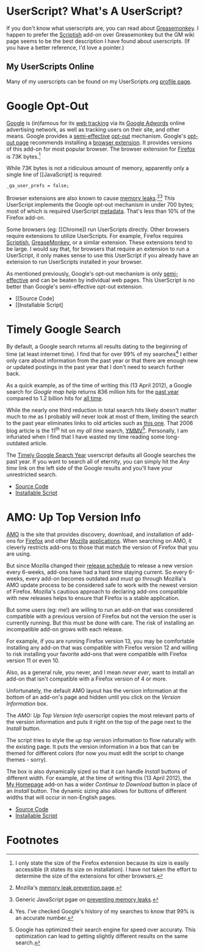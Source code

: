 * UserScript? What's A UserScript?
If you don't know what userscripts are, you can read about [[http://bit.ly/ypj8z2][Greasemonkey]]. I happen to prefer the [[http://bit.ly/xYcpv7][Scriptish]] add-on over Greasemonkey but the GM wiki page seems to be the best description I have found about userscripts. (If you have a better reference, I'd love a pointer.)

** My UserScripts Online
Many of my userscripts can be found on my UserScripts.org [[http://userscripts.org/users/66250/scripts][profile page]].

* Google Opt-Out
[[http://bit.ly/r1GLJZ][Google]] is (in)famous for its [[http://bit.ly/NuG7KT][web tracking]] via its [[http://bit.ly/NuG69H][Google Adwords]] online advertising network, as well as tracking users on their site, and other means. Google provides a [[http://bit.ly/NuGbdG][semi-effective]] [[http://bit.ly/KJ7Inj][opt-out]] mechanism. Google's [[http://bit.ly/NuGBkh][opt-out page]] recommends installing a [[http://bit.ly/NuGBkh][browser extension]]. It provides versions of this add-on for most popular browser. The browser extension for [[http://bit.ly/HzqbTy][Firefox]] is 73K bytes.[5]

While 73K bytes is not a ridiculous amount of memory, apparently only a single line of [[JavaScript] is required:
: _ga_user_prefs = false;

Browser extensions are also known to cause [[http://bit.ly/NUqmxs][memory leaks]].[3][4] This UserScript implements the Google opt-out mechanism in under 700 bytes; most of which is required UserScript [[http://bit.ly/NUrXDd][metadata]]. That's less than 10% of the Firefox add-on.

Some browsers (eg: [[Chrome]) run UserScripts directly. Other browsers require extensions to utilize UserScripts. For example, Firefox requires [[http://bit.ly/NUvoKf][Scriptish]], [[http://bit.ly/Kk9A6R][GreaseMonkey]], or a similar extension. These extensions tend to be large. I would say that, for browsers that require an extension to run a UserScript, it only makes sense to use this UserScript if you already have an extension to run UserScripts installed in your browser.

As mentioned previously, Google's opt-out mechanism is only [[http://bit.ly/NuGbdG][semi-effective]] and can be beaten by individual web pages. This UserScript is no better than Google's semi-effective opt-out extension.
- [[Source Code]
- [[Installable Script]

* Timely Google Search
By default, a Google search returns all results dating to the beginning of time (at least internet time). I find that for over 99% of my searches[1] I either only care about information from the past year or that there are enough new or updated postings in the past year that I don't need to search further back. 

As a quick example, as of the time of writing this (13 April 2012), a Google search for /Google map help/ returns 836 million hits for the [[http://bit.ly/J9lf6J][past year]] compared to 1.2 billion hits for [[https://www.google.com/search?q=google%20search%20help&ie=utf-8&oe=utf-8][all time]]. 

While the nearly one third reduction in total search hits likely doesn't matter much to me as I probably will never look at most of them, limiting the search to the past year eliminates links to old articles such as [[http://bit.ly/HS4Z9Q][this one]]. That 2006 blog article is the 11^th hit on my /all time/ search, [[http://en.wiktionary.org/wiki/YMMV][YMMV]][2]. Personally, I am infuriated when I find that I have wasted my time reading some long-outdated article. 

The [[https://raw.github.com/Neil-Smithline/UserScripts/master/timely-google-search-year.user.js][Timely Google Search Year]] userscript defaults all Google searches the past year. If you want to search all of eternity, you can simply hit the /Any time/ link on the left side of the Google results and you'll have your unrestricted search. 
- [[https://github.com/Neil-Smithline/UserScripts/blob/master/timely-google-search-year.user.js][Source Code]]
- [[https://raw.github.com/Neil-Smithline/UserScripts/master/timely-google-search-year.user.js][Installable Script]]

* AMO: Up Top Version Info
[[http://bit.ly/HJCDRj][AMO]] is the site that provides discovery, download, and installation of add-ons for [[http://bit.ly/IGtTL8][Firefox]] and other [[http://bit.ly/HJCSM7][Mozilla]] [[http://bit.ly/HJD0Lt][applications]]. When searching on AMO, it cleverly restricts add-ons to those that match the version of Firefox that you are using. 

But since Mozilla changed their [[http://bit.ly/IGtqso][release schedule]] to release a new version every 6-weeks, add-ons have had a hard time staying current. So every 6-weeks, every add-on becomes outdated and must go through Mozilla's AMO update process to be considered safe to work with the newest version of Firefox. Mozilla's cautious approach to declaring add-ons compatible with new releases helps to ensure that Firefox is a stable application.

But some users (eg: me!) are willing to run an add-on that was considered compatible with a previous version of Firefox but not the version the user is currently running. But this must be done with care. The risk of installing an incompatible add-on grows with each release. 

For example, if you are running Firefox version 13, you may be comfortable installing any add-on that was compatible with Firefox version 12 and willing to risk installing your favorite add-ons that were compatible with Firefox version 11 or even 10. 

Also, as a general rule, you never, and I mean /never ever/, want to install an add-on that isn't compatible with a Firefox version of 4 or more. 

Unfortunately, the default AMO layout has the version information at the bottom of an add-on's page and hidden until you click on the /Version Information/ box. 

The /AMO: Up Top Version Info/ userscript copies the most relevant parts of the version information and puts it right on the top of the page next to the /Install/ button. 

The script tries to style the /up top/ version information to flow naturally with the existing page. It puts the version information in a box that can be themed for different colors (for now you must edit the script to change themes - sorry). 

The box is also dynamically sized so that it can handle /Install/ buttons of different width. For example, at the time of writing this (13 April 2012), the [[http://bit.ly/HHEBCi][My Homepage]] add-on has a wider /Continue to Download/ button in place of an /Install/ button. The dynamic sizing also allows for buttons of different widths that will occur in non-English pages.
- [[https://github.com/Neil-Smithline/UserScripts/blob/master/amo-up-top-version-info.user.js][Source Code]]
- [[https://raw.github.com/Neil-Smithline/UserScripts/master/amo-up-top-version-info.user.js][Installable Script]]

# LocalWords:  Userscripts

* Footnotes

[5] I only state the size of the Firefox extension because its size is easily accessible (it states its size on installation). I have not taken the effort to determine the size of the extensions for other browsers.

[3] Mozilla's [[http://mzl.la/NUpwkh][memory leak prevention page]].

[4] Generic JavaScript pgae on [[http://bit.ly/NUpUPz][preventing memory leaks]].

[1] Yes. I've checked Google's history of my searches to know that 99% is an accurate number.

[2] Google has optimized their search engine for speed over accuraty. This optimization can lead to getting slightly different results on the same search.


